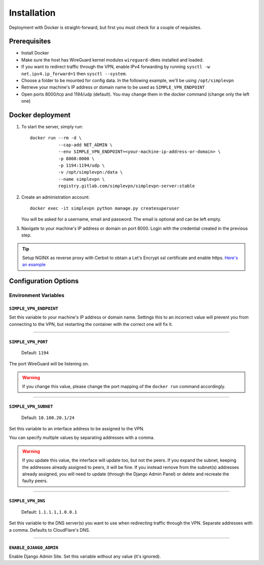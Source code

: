 .. _installation:

============
Installation
============

Deployment with Docker is straight-forward, but first you must check for a couple of requisites.

Prerequisites
=============

* Install Docker
* Make sure the host has WireGuard kernel modules ``wireguard-dkms`` installed and loaded.
* If you want to redirect traffic through the VPN, enable IPv4 forwarding by running ``sysctl -w net.ipv4.ip_forward=1`` then ``sysctl --system``.
* Choose a folder to be mounted for config data. In the following example, we'll be using ``/opt/simplevpn``
* Retrieve your machine's IP address or domain name to be used as ``SIMPLE_VPN_ENDPOINT``
* Open ports 8000/tcp and 1194/udp (default). You may change them in the docker command (change only the left one)

Docker deployment
=================
1. To start the server, simply run::

      docker run --rm -d \
                 --cap-add NET_ADMIN \
                 --env SIMPLE_VPN_ENDPOINT=<your-machine-ip-address-or-domain> \
                 -p 8000:8000 \
                 -p 1194:1194/udp \
                 -v /opt/simplevpn:/data \
                 --name simplevpn \
                 registry.gitlab.com/simplevpn/simplevpn-server:stable

2. Create an administration account::

      docker exec -it simplevpn python manage.py createsuperuser

   You will be asked for a username, email and password. The email is optional and can be left empty.


3. Navigate to your machine's IP address or domain on port 8000. Login with the credential created in the previous step.


.. tip:: Setup NGINX as reverse proxy with Cerbot to obtain a Let's Encrypt ssl certificate and enable https.
    `Here's an example <https://www.digitalocean.com/community/tutorials/how-to-set-up-let-s-encrypt-with-nginx-server-blocks-on-ubuntu-16-04>`_


Configuration Options
=====================

Environment Variables
~~~~~~~~~~~~~~~~~~~~~

``SIMPLE_VPN_ENDPOINT``
-----------------------

Set this variable to your machine's IP address or domain name. Settings this to an incorrect value will prevent you from connecting to the VPN,
but restarting the container with the correct one will fix it.

------

``SIMPLE_VPN_PORT``
-------------------
  Default: ``1194``

The port WireGuard will be listening on.

.. warning:: If you change this value, please change the port mapping of the ``docker run`` command accordingly.


------

``SIMPLE_VPN_SUBNET``
--------------------------------------
  Default: ``10.100.20.1/24``

Set this variable to an interface address to be assigned to the VPN.

You can specify multiple values by separating addresses with a comma.

.. warning:: If you update this value, the interface will update too, but not the peers. If you expand the subnet, keeping the addresses already assigned to peers, it will be fine.
    If you instead remove from the subnet(s) addresses already assigned, you will need to update (through the Django Admin Panel) or delete and recreate the faulty peers.

------

``SIMPLE_VPN_DNS``
------------------------------------
  Default: ``1.1.1.1,1.0.0.1``

Set this variable to the DNS server(s) you want to use when redirecting traffic through the VPN. Separate addresses with a comma.
Defaults to CloudFlare's DNS.

------

``ENABLE_DJANGO_ADMIN``
-----------------------------------
Enable Django Admin Site. Set this variable without any value (it's ignored).
